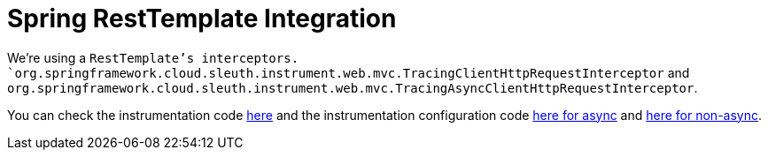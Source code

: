 :branch: main

= Spring RestTemplate Integration

We're using a `RestTemplate`'s interceptors. `org.springframework.cloud.sleuth.instrument.web.mvc.TracingClientHttpRequestInterceptor` and `org.springframework.cloud.sleuth.instrument.web.mvc.TracingAsyncClientHttpRequestInterceptor`.

You can check the instrumentation code https://github.com/spring-cloud/spring-cloud-sleuth/tree/{branch}/spring-cloud-sleuth-instrumentation/src/main/java/org/springframework/cloud/sleuth/instrument/web/mvc[here] and the instrumentation configuration code https://github.com/spring-cloud/spring-cloud-sleuth/blob/master/spring-cloud-sleuth-autoconfigure/src/main/java/org/springframework/cloud/sleuth/autoconfig/instrument/web/client/TraceWebAsyncClientAutoConfiguration.java[here for async] and https://github.com/spring-cloud/spring-cloud-sleuth/blob/master/spring-cloud-sleuth-autoconfigure/src/main/java/org/springframework/cloud/sleuth/autoconfig/instrument/web/client/TraceWebClientAutoConfiguration.java[here for non-async].
